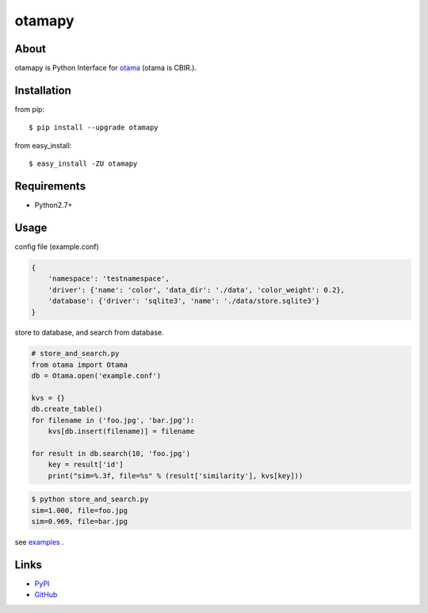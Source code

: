 otamapy
=======

About
-----
otamapy is Python Interface for otama_ (otama is CBIR.).

.. _otama: https://github.com/nagadomi/otama


Installation
------------
from pip::

    $ pip install --upgrade otamapy

from easy_install::

    $ easy_install -ZU otamapy


Requirements
------------
* Python2.7+


Usage
-----

config file (example.conf)

.. code-block:: text

    {
        'namespace': 'testnamespace',
        'driver': {'name': 'color', 'data_dir': './data', 'color_weight': 0.2},
        'database': {'driver': 'sqlite3', 'name': './data/store.sqlite3'}
    }

store to database, and search from database.

.. code-block:: python

    # store_and_search.py
    from otama import Otama
    db = Otama.open('example.conf')

    kvs = {}
    db.create_table()
    for filename in ('foo.jpg', 'bar.jpg'):
        kvs[db.insert(filename)] = filename

    for result in db.search(10, 'foo.jpg')
        key = result['id']
        print("sim=%.3f, file=%s" % (result['similarity'], kvs[key]))

.. code-block:: text

    $ python store_and_search.py
    sim=1.000, file=foo.jpg
    sim=0.969, file=bar.jpg

see examples_ .

.. _examples: https://github.com/hhatto/otamapy/tree/master/examples

Links
-----
* PyPI_
* GitHub_

.. _PyPI: http://pypi.python.org/pypi/otamapy/
.. _GitHub: https://github.com/hhatto/otamapy

